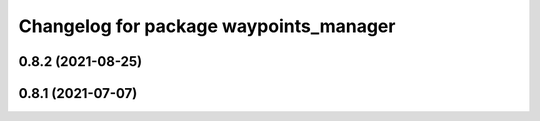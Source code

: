 ^^^^^^^^^^^^^^^^^^^^^^^^^^^^^^^^^^^^^^^
Changelog for package waypoints_manager
^^^^^^^^^^^^^^^^^^^^^^^^^^^^^^^^^^^^^^^

0.8.2 (2021-08-25)
------------------

0.8.1 (2021-07-07)
------------------

